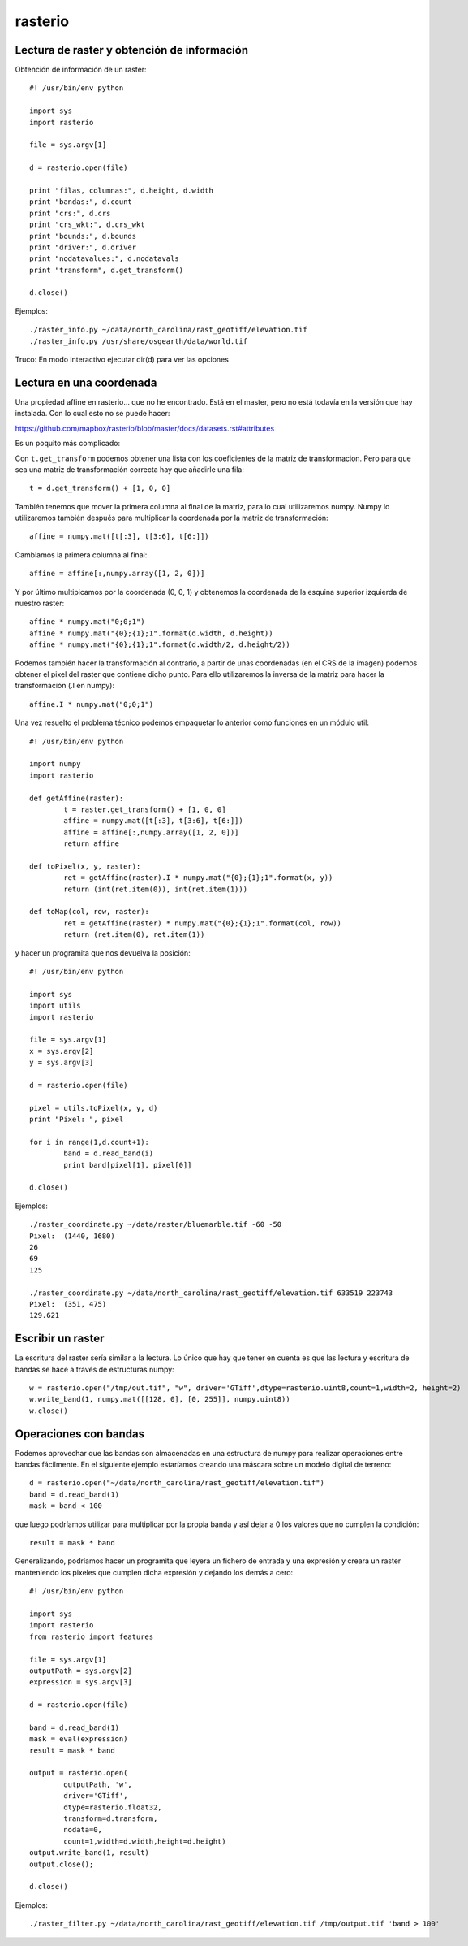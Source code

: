 rasterio
=========

Lectura de raster y obtención de información
-----------------------------------------------

Obtención de información de un raster::

	#! /usr/bin/env python
	
	import sys
	import rasterio
	
	file = sys.argv[1]
	
	d = rasterio.open(file)
	
	print "filas, columnas:", d.height, d.width
	print "bandas:", d.count
	print "crs:", d.crs
	print "crs_wkt:", d.crs_wkt
	print "bounds:", d.bounds
	print "driver:", d.driver
	print "nodatavalues:", d.nodatavals
	print "transform", d.get_transform()
	
	d.close()

Ejemplos::

	./raster_info.py ~/data/north_carolina/rast_geotiff/elevation.tif
	./raster_info.py /usr/share/osgearth/data/world.tif

Truco: En modo interactivo ejecutar dir(d) para ver las opciones

Lectura en una coordenada
----------------------------

Una propiedad affine en rasterio... que no he encontrado. Está en el master, pero no está todavía en la versión que hay instalada. Con lo cual esto no se puede hacer:

https://github.com/mapbox/rasterio/blob/master/docs/datasets.rst#attributes

Es un poquito más complicado:

Con ``t.get_transform`` podemos obtener una lista con los coeficientes de la matriz de transformacion. Pero para que sea una matriz de transformación correcta hay que añadirle una fila::

	t = d.get_transform() + [1, 0, 0]

También tenemos que mover la primera columna al final de la matriz, para lo cual utilizaremos numpy. Numpy lo utilizaremos también después para multiplicar la coordenada por la matriz de transformación::

	affine = numpy.mat([t[:3], t[3:6], t[6:]])

Cambiamos la primera columna al final::

	affine = affine[:,numpy.array([1, 2, 0])]

Y por último multipicamos por la coordenada (0, 0, 1) y obtenemos la coordenada de la esquina superior izquierda de nuestro raster::

	affine * numpy.mat("0;0;1")
	affine * numpy.mat("{0};{1};1".format(d.width, d.height))
	affine * numpy.mat("{0};{1};1".format(d.width/2, d.height/2))

Podemos también hacer la transformación al contrario, a partir de unas coordenadas (en el CRS de la imagen) podemos obtener el pixel del raster que contiene dicho punto. Para ello utilizaremos la inversa de la matriz para hacer la transformación (.I en numpy)::

	affine.I * numpy.mat("0;0;1")

Una vez resuelto el problema técnico podemos empaquetar lo anterior como funciones en un módulo util::

	#! /usr/bin/env python
	
	import numpy
	import rasterio
	
	def getAffine(raster):
		t = raster.get_transform() + [1, 0, 0]
		affine = numpy.mat([t[:3], t[3:6], t[6:]])
		affine = affine[:,numpy.array([1, 2, 0])]
		return affine
	
	def toPixel(x, y, raster):
		ret = getAffine(raster).I * numpy.mat("{0};{1};1".format(x, y))
		return (int(ret.item(0)), int(ret.item(1)))
	
	def toMap(col, row, raster):
		ret = getAffine(raster) * numpy.mat("{0};{1};1".format(col, row))
		return (ret.item(0), ret.item(1))
 

y hacer un programita que nos devuelva la posición::

	#! /usr/bin/env python
	
	import sys
	import utils
	import rasterio
	
	file = sys.argv[1]
	x = sys.argv[2]
	y = sys.argv[3]
	
	d = rasterio.open(file)
	
	pixel = utils.toPixel(x, y, d)
	print "Pixel: ", pixel
	
	for i in range(1,d.count+1):
		band = d.read_band(i)
		print band[pixel[1], pixel[0]]
	
	d.close()

Ejemplos::

	./raster_coordinate.py ~/data/raster/bluemarble.tif -60 -50
	Pixel:  (1440, 1680)
	26
	69
	125

	./raster_coordinate.py ~/data/north_carolina/rast_geotiff/elevation.tif 633519 223743
	Pixel:  (351, 475)
	129.621

Escribir un raster
--------------------

La escritura del raster sería similar a la lectura. Lo único que hay que tener en cuenta es que las lectura y escritura de bandas se hace a través de estructuras numpy::

	w = rasterio.open("/tmp/out.tif", "w", driver='GTiff',dtype=rasterio.uint8,count=1,width=2, height=2)
	w.write_band(1, numpy.mat([[128, 0], [0, 255]], numpy.uint8))
	w.close()

Operaciones con bandas
------------------------

Podemos aprovechar que las bandas son almacenadas en una estructura de numpy para realizar operaciones entre bandas fácilmente. En el siguiente ejemplo estaríamos creando una máscara sobre un modelo digital de terreno::

	d = rasterio.open("~/data/north_carolina/rast_geotiff/elevation.tif")
	band = d.read_band(1)
	mask = band < 100

que luego podríamos utilizar para multiplicar por la propia banda y así dejar a 0 los valores que no cumplen la condición::

	result = mask * band

Generalizando, podríamos hacer un programita que leyera un fichero de entrada y una expresión y creara un raster manteniendo los pixeles que cumplen dicha expresión y dejando los demás a cero::

	#! /usr/bin/env python
	
	import sys
	import rasterio
	from rasterio import features
	
	file = sys.argv[1]
	outputPath = sys.argv[2]
	expression = sys.argv[3]
	
	d = rasterio.open(file)
	
	band = d.read_band(1)
	mask = eval(expression)
	result = mask * band
	
	output = rasterio.open(
		outputPath, 'w',
		driver='GTiff',
		dtype=rasterio.float32,
		transform=d.transform,
		nodata=0,
		count=1,width=d.width,height=d.height)
	output.write_band(1, result)
	output.close();
	
	d.close()

Ejemplos::

	./raster_filter.py ~/data/north_carolina/rast_geotiff/elevation.tif /tmp/output.tif 'band > 100'



